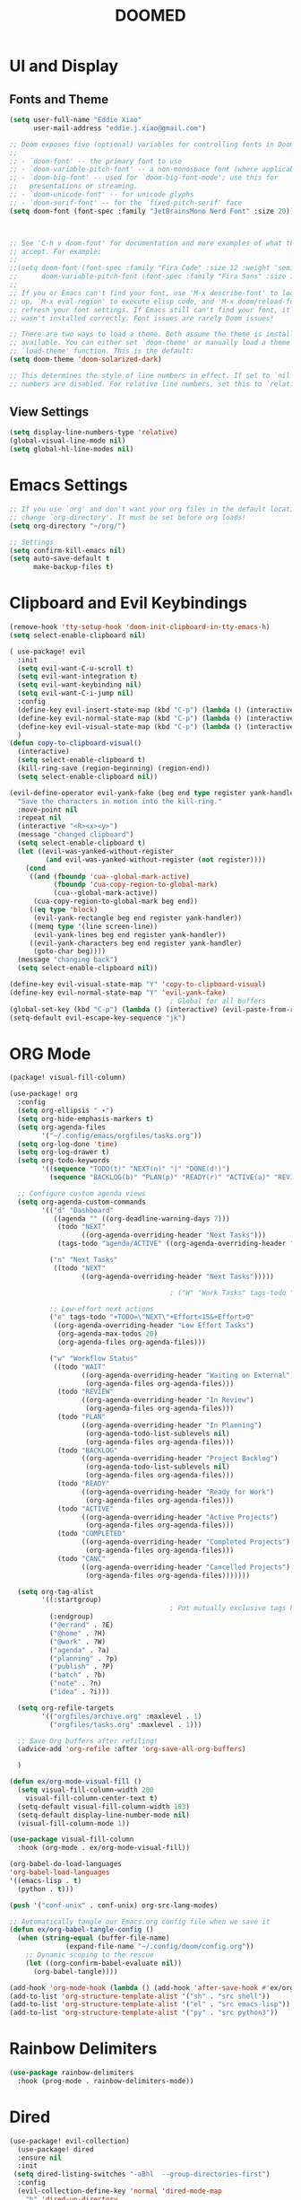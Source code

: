 #+title: DOOMED
#+PROPERTY: header-args:emacs-lisp :tangle ./config.el
* UI and Display
** Fonts and Theme
#+BEGIN_SRC emacs-lisp
(setq user-full-name "Eddie Xiao"
      user-mail-address "eddie.j.xiao@gmail.com")

;; Doom exposes five (optional) variables for controlling fonts in Doom:
;;
;; - `doom-font' -- the primary font to use
;; - `doom-variable-pitch-font' -- a non-monospace font (where applicable)
;; - `doom-big-font' -- used for `doom-big-font-mode'; use this for
;;   presentations or streaming.
;; - `doom-unicode-font' -- for unicode glyphs
;; - `doom-serif-font' -- for the `fixed-pitch-serif' face
(setq doom-font (font-spec :family "JetBrainsMono Nerd Font" :size 20))



;; See 'C-h v doom-font' for documentation and more examples of what they
;; accept. For example:
;;
;;(setq doom-font (font-spec :family "Fira Code" :size 12 :weight 'semi-light)
;;      doom-variable-pitch-font (font-spec :family "Fira Sans" :size 13))
;;
;; If you or Emacs can't find your font, use 'M-x describe-font' to look them
;; up, `M-x eval-region' to execute elisp code, and 'M-x doom/reload-font' to
;; refresh your font settings. If Emacs still can't find your font, it likely
;; wasn't installed correctly. Font issues are rarely Doom issues!

;; There are two ways to load a theme. Both assume the theme is installed and
;; available. You can either set `doom-theme' or manually load a theme with the
;; `load-theme' function. This is the default:
(setq doom-theme 'doom-solarized-dark)

;; This determines the style of line numbers in effect. If set to `nil', line
;; numbers are disabled. For relative line numbers, set this to `relative'.
#+END_SRC


** View Settings
#+BEGIN_SRC emacs-lisp
(setq display-line-numbers-type 'relative)
(global-visual-line-mode nil)
(setq global-hl-line-modes nil)
#+END_SRC

* Emacs Settings
#+BEGIN_SRC emacs-lisp
;; If you use `org' and don't want your org files in the default location below,
;; change `org-directory'. It must be set before org loads!
(setq org-directory "~/org/")

;; Settings
(setq confirm-kill-emacs nil)
(setq auto-save-default t
      make-backup-files t)
#+END_SRC

* Clipboard and Evil Keybindings
#+BEGIN_SRC emacs-lisp
(remove-hook 'tty-setup-hook 'doom-init-clipboard-in-tty-emacs-h)
(setq select-enable-clipboard nil)

( use-package! evil
  :init
  (setq evil-want-C-u-scroll t)
  (setq evil-want-integration t)
  (setq evil-want-keybinding nil)
  (setq evil-want-C-i-jump nil)
  :config
  (define-key evil-insert-state-map (kbd "C-p") (lambda () (interactive) (evil-paste-from-register ?+)))
  (define-key evil-normal-state-map (kbd "C-p") (lambda () (interactive) (evil-paste-from-register ?+)))
  (define-key evil-visual-state-map (kbd "C-p") (lambda () (interactive) (evil-paste-from-register ?+)))
  )
(defun copy-to-clipboard-visual()
  (interactive)
  (setq select-enable-clipboard t)
  (kill-ring-save (region-beginning) (region-end))
  (setq select-enable-clipboard nil))

(evil-define-operator evil-yank-fake (beg end type register yank-handler)
  "Save the characters in motion into the kill-ring."
  :move-point nil
  :repeat nil
  (interactive "<R><x><y>")
  (message "changed clipboard")
  (setq select-enable-clipboard t)
  (let ((evil-was-yanked-without-register
         (and evil-was-yanked-without-register (not register))))
    (cond
     ((and (fboundp 'cua--global-mark-active)
           (fboundp 'cua-copy-region-to-global-mark)
           (cua--global-mark-active))
      (cua-copy-region-to-global-mark beg end))
     ((eq type 'block)
      (evil-yank-rectangle beg end register yank-handler))
     ((memq type '(line screen-line))
      (evil-yank-lines beg end register yank-handler))
     ((evil-yank-characters beg end register yank-handler)
      (goto-char beg))))
  (message "changing back")
  (setq select-enable-clipboard nil))

(define-key evil-visual-state-map "Y" 'copy-to-clipboard-visual)
(define-key evil-normal-state-map "Y" 'evil-yank-fake)
                                        ; Global for all buffers
(global-set-key (kbd "C-p") (lambda () (interactive) (evil-paste-from-register ?+)))
(setq-default evil-escape-key-sequence "jk")
#+END_SRC

* ORG Mode
#+BEGIN_SRC emacs-lisp :tangle ./packages.el
(package! visual-fill-column)
#+END_SRC

#+BEGIN_SRC emacs-lisp
(use-package! org
  :config
  (setq org-ellipsis " ▾")
  (setq org-hide-emphasis-markers t)
  (setq org-agenda-files
        '("~/.config/emacs/orgfiles/tasks.org"))
  (setq org-log-done 'time)
  (setq org-log-drawer t)
  (setq org-todo-keywords
        '((sequence "TODO(t)" "NEXT(n)" "|" "DONE(d!)")
          (sequence "BACKLOG(b)" "PLAN(p)" "READY(r)" "ACTIVE(a)" "REVIEW(v)" "WAIT(w@/!)" "HOLD(h)" "|" "COMPLETED(c)" "CANC(k@)")))

  ;; Configure custom agenda views
  (setq org-agenda-custom-commands
        '(("d" "Dashboard"
           ((agenda "" ((org-deadline-warning-days 7)))
            (todo "NEXT"
                  ((org-agenda-overriding-header "Next Tasks")))
            (tags-todo "agenda/ACTIVE" ((org-agenda-overriding-header "Active Projects")))))

          ("n" "Next Tasks"
           ((todo "NEXT"
                  ((org-agenda-overriding-header "Next Tasks")))))

                                        ; ("W" "Work Tasks" tags-todo "+work-email")

          ;; Low-effort next actions
          ("e" tags-todo "+TODO=\"NEXT\"+Effort<15&+Effort>0"
           ((org-agenda-overriding-header "Low Effort Tasks")
            (org-agenda-max-todos 20)
            (org-agenda-files org-agenda-files)))

          ("w" "Workflow Status"
           ((todo "WAIT"
                  ((org-agenda-overriding-header "Waiting on External")
                   (org-agenda-files org-agenda-files)))
            (todo "REVIEW"
                  ((org-agenda-overriding-header "In Review")
                   (org-agenda-files org-agenda-files)))
            (todo "PLAN"
                  ((org-agenda-overriding-header "In Planning")
                   (org-agenda-todo-list-sublevels nil)
                   (org-agenda-files org-agenda-files)))
            (todo "BACKLOG"
                  ((org-agenda-overriding-header "Project Backlog")
                   (org-agenda-todo-list-sublevels nil)
                   (org-agenda-files org-agenda-files)))
            (todo "READY"
                  ((org-agenda-overriding-header "Ready for Work")
                   (org-agenda-files org-agenda-files)))
            (todo "ACTIVE"
                  ((org-agenda-overriding-header "Active Projects")
                   (org-agenda-files org-agenda-files)))
            (todo "COMPLETED"
                  ((org-agenda-overriding-header "Completed Projects")
                   (org-agenda-files org-agenda-files)))
            (todo "CANC"
                  ((org-agenda-overriding-header "Cancelled Projects")
                   (org-agenda-files org-agenda-files)))))))

  (setq org-tag-alist
        '((:startgroup)
                                        ; Put mutually exclusive tags here
          (:endgroup)
          ("@errand" . ?E)
          ("@home" . ?H)
          ("@work" . ?W)
          ("agenda" . ?a)
          ("planning" . ?p)
          ("publish" . ?P)
          ("batch" . ?b)
          ("note" . ?n)
          ("idea" . ?i)))

  (setq org-refile-targets
        '(("orgfiles/archive.org" :maxlevel . 1)
          ("orgfiles/tasks.org" :maxlevel . 1)))

  ;; Save Org buffers after refiling!
  (advice-add 'org-refile :after 'org-save-all-org-buffers)

  )

(defun ex/org-mode-visual-fill ()
  (setq visual-fill-column-width 200
    visual-fill-column-center-text t)
  (setq-default visual-fill-column-width 103)
  (setq-default display-line-number-mode nil)
  (visual-fill-column-mode 1))

(use-package visual-fill-column
  :hook (org-mode . ex/org-mode-visual-fill))

(org-babel-do-load-languages
'org-babel-load-languages
'((emacs-lisp . t)
  (python . t)))

(push '("conf-unix" . conf-unix) org-src-lang-modes)

;; Automatically tangle our Emacs.org config file when we save it
(defun ex/org-babel-tangle-config ()
  (when (string-equal (buffer-file-name)
              (expand-file-name "~/.config/doom/config.org"))
    ;; Dynamic scoping to the rescue
    (let ((org-confirm-babel-evaluate nil))
      (org-babel-tangle))))

(add-hook 'org-mode-hook (lambda () (add-hook 'after-save-hook #'ex/org-babel-tangle-config)))
(add-to-list 'org-structure-template-alist '("sh" . "src shell"))
(add-to-list 'org-structure-template-alist '("el" . "src emacs-lisp"))
(add-to-list 'org-structure-template-alist '("py" . "src python3"))

#+END_SRC

* Rainbow Delimiters
#+BEGIN_SRC emacs-lisp
(use-package rainbow-delimiters
  :hook (prog-mode . rainbow-delimiters-mode))
#+END_SRC

* Dired
   #+begin_src emacs-lisp
(use-package! evil-collection)
  (use-package! dired
  :ensure nil
  :init
 (setq dired-listing-switches "-aBhl  --group-directories-first")
  :config
  (evil-collection-define-key 'normal 'dired-mode-map
    "h" 'dired-up-directory
    "l" 'dired-find-file))

  #+end_src

* Magit
  #+begin_src emacs-lisp
  (use-package! magit
  :custom
  (magit-display-buffer-function #'magit-display-buffer-same-window-except-diff-v1))

;; NOTE: Make sure to configure a GitHub token before using this package!
;; - https://magit.vc/manual/forge/Token-Creation.html#Token-Creation
;; - https://magit.vc/manual/ghub/Getting-Started.html#Getting-Started

  #+end_src

* Ivy Counsel Swiper
#+BEGIN_SRC emacs-lisp :tangle ./packages.el
;(require 'counsel)
;(require 'ivy)

#+END_SRC
#+begin_src emacs-lisp

#+end_src

* LSP
#+BEGIN_SRC emacs-lisp :tangle ./packages.el
(package! lsp-pyright)
#+END_SRC

My own Keybinds from Neovim Days
#+begin_src emacs-lisp


#+end_src
